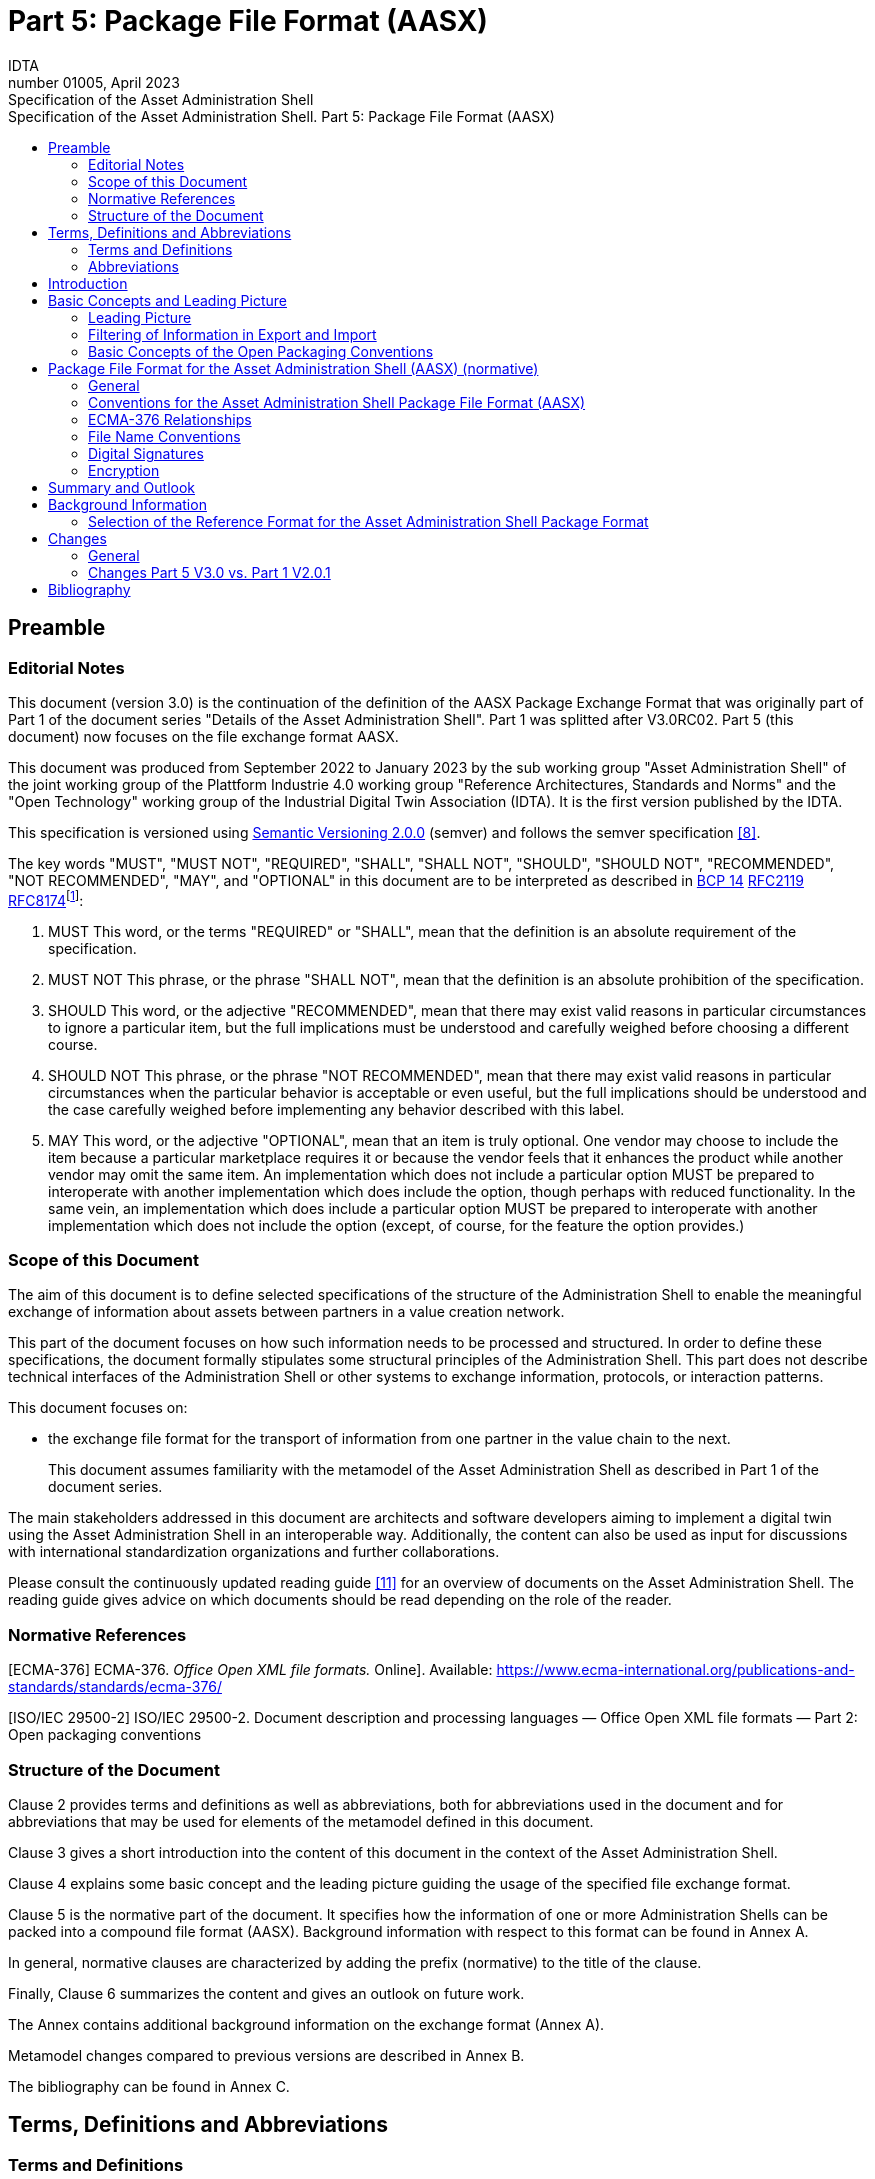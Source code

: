 :toc: left
:toc-title: Specification of the Asset Administration Shell. Part 5: Package File Format (AASX)
:stylesheet: ../style.css
:imagesdir: media/
:nofooter:

= Part 5: Package File Format (AASX)
:author: IDTA
:version-label: Number
:revnumber: 01005
:revdate: April 2023
:revremark: Specification of the Asset Administration Shell

== Preamble

=== Editorial Notes

This document (version 3.0) is the continuation of the definition of the AASX Package Exchange Format that was originally part of Part 1 of the document series "Details of the Asset Administration Shell". Part 1 was splitted after V3.0RC02. Part 5 (this document) now focuses on the file exchange format AASX.

This document was produced from September 2022 to January 2023 by the sub working group "Asset Administration Shell" of the joint working group of the Plattform Industrie 4.0 working group "Reference Architectures, Standards and Norms" and the "Open Technology" working group of the Industrial Digital Twin Association (IDTA). It is the first version published by the IDTA.

This specification is versioned using https://semver.org/spec/v2.0.0.html[Semantic Versioning 2.0.0] (semver) and follows the semver specification link:#bib8[[8\]].

The key words "MUST", "MUST NOT", "REQUIRED", "SHALL", "SHALL NOT", "SHOULD", "SHOULD NOT", "RECOMMENDED", "NOT RECOMMENDED", "MAY", and "OPTIONAL" in this document are to be interpreted as described in https://tools.ietf.org/html/bcp14[BCP 14] https://tools.ietf.org/html/rfc2119[RFC2119] https://tools.ietf.org/html/rfc8174[RFC8174]footnote:[https://www.ietf.org/rfc/rfc2119.txt]:

[arabic]
. MUST This word, or the terms "REQUIRED" or "SHALL", mean that the definition is an absolute requirement of the specification.
. MUST NOT This phrase, or the phrase "SHALL NOT", mean that the definition is an absolute prohibition of the specification.
. SHOULD This word, or the adjective "RECOMMENDED", mean that there may exist valid reasons in particular circumstances to ignore a particular item, but the full implications must be understood and carefully weighed before choosing a different course.
. SHOULD NOT This phrase, or the phrase "NOT RECOMMENDED", mean that there may exist valid reasons in particular circumstances when the particular behavior is acceptable or even useful, but the full implications should be understood and the case carefully weighed before implementing any behavior described with this label.
. MAY This word, or the adjective "OPTIONAL", mean that an item is truly optional. One vendor may choose to include the item because a particular marketplace requires it or because the vendor feels that it enhances the product while another vendor may omit the same item. An implementation which does not include a particular option MUST be prepared to interoperate with another implementation which does include the option, though perhaps with reduced functionality. In the same vein, an implementation which does include a particular option MUST be prepared to interoperate with another implementation which does not include the option (except, of course, for the feature the option provides.)

===  Scope of this Document

The aim of this document is to define selected specifications of the structure of the Administration Shell to enable the meaningful exchange of information about assets between partners in a value creation network.

This part of the document focuses on how such information needs to be processed and structured. In order to define these specifications, the document formally stipulates some structural principles of the Administration Shell. This part does not describe technical interfaces of the Administration Shell or other systems to exchange information, protocols, or interaction patterns.

This document focuses on:

* the exchange file format for the transport of information from one partner in the value chain to the next.
+
This document assumes familiarity with the metamodel of the Asset Administration Shell as described in Part 1 of the document series.

The main stakeholders addressed in this document are architects and software developers aiming to implement a digital twin using the Asset Administration Shell in an interoperable way. Additionally, the content can also be used as input for discussions with international standardization organizations and further collaborations.

Please consult the continuously updated reading guide link:#bib11[[11\]] for an overview of documents on the Asset Administration Shell. The reading guide gives advice on which documents should be read depending on the role of the reader.

=== Normative References

[ECMA-376] ECMA-376. _Office Open XML file formats._ Online]. Available: https://www.ecma-international.org/publications-and-standards/standards/ecma-376/

[ISO/IEC 29500-2] ISO/IEC 29500-2. Document description and processing languages — Office Open XML file formats — Part 2: Open packaging conventions

===  Structure of the Document

Clause 2 provides terms and definitions as well as abbreviations, both for abbreviations used in the document and for abbreviations that may be used for elements of the metamodel defined in this document.

Clause 3 gives a short introduction into the content of this document in the context of the Asset Administration Shell.

Clause 4 explains some basic concept and the leading picture guiding the usage of the specified file exchange format.

Clause 5 is the normative part of the document. It specifies how the information of one or more Administration Shells can be packed into a compound file format (AASX). Background information with respect to this format can be found in Annex A.

In general, normative clauses are characterized by adding the prefix (normative) to the title of the clause.

Finally, Clause 6 summarizes the content and gives an outlook on future work.

The Annex contains additional background information on the exchange format (Annex A).

Metamodel changes compared to previous versions are described in Annex B.

The bibliography can be found in Annex C.

== Terms, Definitions and Abbreviations

===  Terms and Definitions

[.underline]#Please note#: the definitions of terms are only valid in a certain context. This glossary applies only within the context of this document. For a more extensive list, please refer to Part 1 of the document series.

If available, definitions were taken from IEC 63278-1 DRAFT, July 2022.

*access control*

protection of system resources against unauthorized access; a process by which use of system resources is regulated according to a security policy and is permitted by only authorized entities (users, programs, processes, or other systems) according to that policy

* [SOURCE: IEC TS 62443-1-1]

*application*

software functional element specific to the solution of a problem in industrial-process measurement and control


====
Note 1 to entry: an application can be distributed among resources and may communicate with other applications.
====


* [SOURCE: IEC TR 62390:2005-01, 3.1.2]

*asset*

physical, digital, or intangible entity that has value to an individual, an organization or a government


====
Note 1 to entry: an asset can be single entity, a collection of entities, an assembly of entities, or a composition of entities.
====



====
EXAMPLE 1: examples for physical entities are equipment, raw material, parts components and pieces, supplies, consumables, physical products, and waste.
====



====
EXAMPLE 2: examples for digital assets are process definitions, business procedures, or actual states.
====



====
EXAMPLE 3: a software license is an example of an intangible asset.
====


* [SOURCE: IEC 63278-1, based on IEV 741-01-04; editorial changes]

*Asset Administration Shell (AAS)*

standardized digital representation of an asset


====
Note 1 to entry: Asset Administration Shell and Administration Shell are used synonymously.
====


* [SOURCE: IEC 63278-1, note added]

*digital representation*

information and services representing an entity from a given viewpoint


====
EXAMPLE 1: examples of information are properties (e.g. maximum temperature), actual parameters (e.g. actual velocity), events (e.g. notification of status change), schematics (electrical), and visualization information (2D and 3D drawings).
====



====
EXAMPLE 2: examples of services are providing the history of the configuration data, providing the actual velocity, and providing a simulation.
====



====
EXAMPLE 3: examples of viewpoints are mechanical, electrical, or commercial characteristics.
====


* [SOURCE: IEC 63278-1; editorial changes]

*identifier (ID)*

identity information that unambiguously distinguishes one entity from another one in a given domain


====
Note 1 to entry: there are specific identifiers, e.g. UUID Universal unique identifier, IEC 15418 (GS1).
====


* [SOURCE: Glossary Industrie 4.0]

*Submodel*

container of SubmodelElements defining a hierarchical structure consisting of SubmodelElements

* [SOURCE: IEC 63278-1]

*system*

interacting, interrelated, or interdependent elements forming a complex whole

* [SOURCE: IEC 63278-1; IEC TS 62443-1-1:2009, 3.2.123]

===  Abbreviations


====
Note: not all abbreviations are used in this document. The list of abbreviations is identical in the different parts of the document series "Details of the Asset Administration Shell".footnote:[There might be smaller differences in the different parts with respect to which abbreviations are listed.]
====


[cols="21%,79%",options="header"]
|===
|*Abbreviation* |*Description*
|AAS |Asset Administration Shell
|AASX |Package file format for the Asset Administration Shell
|AML |AutomationML
|API |Application Programming Interface
|BITKOM |Bundesverband Informationswirtschaft, Telekommunikation und neue Medien e. V.
|BLOB |Binary Large Object
|CDD |Common Data Dictionary
|GUID |Globally unique identifier
|I4.0 |Industrie 4.0
|ID |Identifier
|IDTA |Industrial Digital Twin Association
|IEC |International Electrotechnical Commission
|IRDI |International Registration Data Identifier
|IRI |Internationalized Resource Identifier
|ISO |International Organization for Standardization
|JSON |JavaScript Object Notation
|MIME |Multipurpose Internet Mail Extensions
|OPC |Open Packaging Conventions (ECMA-376, ISO/IEC 29500-2)
|OPC UA |OPC Unified Architecture
|PDF |Portable Document Format
|RAMI4.0 |Reference Architecture Model Industrie 4.0
|RDF |Resource Description Framework
|REST |Representational State Transfer
|RFC |Request for Comment
|UML |Unified Modeling Language
|URI |Uniform Resource Identifier
|URL |Uniform Resource Locator
|URN |Uniform Resource Name
|UTC |Universal Time Coordinated
|VDE |Verband der Elektrotechnik, Elektronik und Informationstechnik e.V.
|VDI |Verein Deutscher Ingenieure e.V.
|VDMA |Verband Deutscher Maschinen- und Anlagenbau e.V.
|W3C |World Wide Web Consortium
|XML |eXtensible Markup Language
|ZIP |archive file format that supports lossless data compression
|ZVEI |Zentralverband Elektrotechnik- und Elektronikindustrie e. V.
|===

== Introduction

The document series "Details of the Asset Administration Shell" specifies the different needs of implementing Asset Administration Shells in an Industry 4.0 environment. A corresponding IEC series is in development, see link:#bib13[[13\]].

Besides a technology-neutral specification of the information model in UML, several different formats are provided to exchange Asset Administration Shells: XML, JSON, RDF, AutomationML, as well as an OPC UA information model.

Figure 1 shows the different ways of exchanging information via Asset Administration Shells. This part of the "Details of the Asset Administration Shell" series, Part 5, deals with type 1: file exchange. The following steps need to be executed to enable an exchange between partners:

. definition of the Asset Administration Shell in a selected format, for example XML (see link:#bib9[[9\]]),
. selecting the additional files that are referenced in submodels of the Asset Administration Shell and should also be exchanged,
. provision of the Asset Administration Shell together with the selected files in a standardized exchange format, the AASX package format as specified in this document,
. defining a secure way to exchange the file, for example via secure file download on a web server link:#bib12[[12\]].

.Figure 1 Part 5: File Exchange Type of Information Exchange via Asset Administration Shells
image:image2.jpeg[width=535,height=337]

== Basic Concepts and Leading Picture

=== Leading Picture

The leading use case in this document is the exchange of an Asset Administration Shell including all its auxiliary documents and artifacts from one value chain partner to another. This document does not deal with the use case of already deployed Asset Administration Shells running in a specific infrastructure, but only with the file exchange between partners.

Figure 2 shows the overall picture. It depicts two value chain partners. "Supplier" is going to provide some products, "Integrator" is going to utilize these products to build a machine. Two kinds of Administration Shells are provided: one for the asset with the type of a product (A1, B1 and C1 for the machine), one for the assets with the actual product instances (D1 and D4). The aim is to provide engineering information to the integrator that can be imported into the integrator's engineering system.

The Asset Administration Shells are not necessarily exported "as is". Instead, some filtering depending on the access and usage policies can be applied before export (see Clause 4.2. The same can happen on the integrator’s side. Not all provided information will necessarily be imported. This is why packages A2 and A3 are distinguished from the original A1 Asset Administration Shell for the product type. The same accounts for B1 and D1. D4 is the composite instance of product type C1.

In Figure 3, it is assumed that import does not need additional filtering.

.Figure 2 Use Case File Exchange between Value Chain Partners
image:image3.jpeg[width=642,height=491]

"Supplier" and "Integrator" form two independent legal bodies (Figure 3). The organizational boundaries as well as the system boundaries including the partners’ infrastructures must be taken into account for data exchange, file exchange being one form of data exchange.

The exchange of files needs to fulfil some requirements with respect to usability and security link:#bib12[[12\]]. A bilateral agreement on security constraints is required, which must be fulfilled for the transfer and usage of the files. Please refer to Part 4 of the series "Details of the Asset Administration Shell" for more details.

.Figure 3 File Exchange between two Value Chain Partners
image:image4.jpg[width=642,height=270]

For usability sake, a container format is used for file exchange and a corresponding structure is defined. This predefined structure helps the consumer to understand the content of the single files. The container may contain auxiliary files referenced by the AAS or even executable code.

=== Filtering of Information in Export and Import

When exchanging information from partner A to partner B, two use cases may apply.

* The producer of information only wants to submit certain parts of the information. The information might vary depending on the specific consumer it is submitted to. This requires a filtering mechanism, which allows to individually shape the information for the specific consumer.
* The consumer of information does not want to include all information provided by the producer in his own process, i.e. he wants to filter only the relevant information.
+
.Figure 4 Example Filtering for Export and Import
image:image5.jpg[width=642,height=666]

As an example (see Figure 4), let’s assume that the producer is submitting the complete order data. However, the consumer (in this case the machine builder) is filtering the information (1) and is only importing the information relevant to him. Regarding the functionality, both are filtering: the producer is filtering what he submits to the consumer (2) and the consumer in turn is not using all functionality but is filtering the functionality he wants to use in his environment. The same is possible between machine builders and operators.


====
Note: in the use case described above, (i.e. the exchange of information via sharing of xml files, etc.), the information that is not intended for submission needs to be extracted from the corresponding xml files before delivery or before import, respectively. Role or attribute-based access control does not fit this use case. The corresponding access policies might help filtering the corresponding information, but they cannot be submitted as part of the file exchanged.
====


Figure 4 shows an example, where the defined xml format is used as defined in this document. The German translation shall not be submitted, only English language is provided to partner B.

.Figure 5 Example Filtering of Information in XML
image:image6.jpg[width=642,height=299]

=== Basic Concepts of the Open Packaging Conventions

The packaging model specified by the Open Packaging Conventions describes *packages*, *parts*, and *relationships*. Packages hold parts, which hold content and resources, such as *files*footnote:[The term “file” will be used instead of “part”.]. Every file in a package has a unique URI-compliant file name along with a specified content-type expressed in the form of a MIME media type.

Relationships are defined to connect the package to files, and to connect various files in the package. The definition of the relationships (along with the files’ names) is the *logical model* of the package. The resource, i.e. a source of a relationship, must be either the package itself or a data component (file) inside of the package. The target resource of a relationship can be any URI-addressable resource inside or outside of the package. It is possible to have more than one relationship that share the same target file (see example 9–6 in ISO/IEC 29500-2: 2012).

The *physical model* maps these logical concepts to a physical format. The result of this mapping is a physical package format (a ZIP archive format) in which files appear in a directory-like hierarchy (adapted from link:#bib4[[4\]] and link:#bib5[[5\]]).

== Package File Format for the Asset Administration Shell (AASX) (normative)

=== General

Some use cases make it necessary to exchange the full or partial structure of the Asset Administration Shell with or without associated values and/or to make the information persistent (e.g. store it on a file server). In this case, a file format must be defined that can hold and store this information. Therefore, a package file format for the Asset Administration Shell (AASX) is defined based on the following requirements:

* generic package file format to include the Asset Administration Shell structure, data, and other related files,
* main use cases are the exchange between organizations/partners and storage/persistency of the Asset Administration Shells’ information,
* the package format shall be usable by everyone without any legal restrictions or royalties; the format should preferably be based on an international standard with high guarantees of future maintainability,
* existence of APIs to create, read, and write packages of this format,
* provision of digital signatures and encryption capabilities,
* policies for authenticity and integration of package filesfootnote:[Role-based policies to access this package are not defined, as this is a feature of the systems that host the AASs (see Part 4 Security of the document series).].

The following process in Figure 6 is defined for creating and consuming AASX packages.

.Figure 6 Process for Generating and Consuming AASX Packages
image:image7.jpeg[width=642,height=335]

The process starts by serializing the existing AAS (e.g. D1 and E1) into files (according to the serialization mechanisms described in this document), as well as exporting other supplementary files (i.e. files mentioned in the structure of the AAS, such as manuals, CAD files, etc.). All these files will be packaged together into the AASX ZIP file format and will be followed by several security steps that define the policies for modifiability, encryption, and digital signing of the files inside the AASX. The final AASX can then be transported from the AASX producer (in this case partner A) to the AASX consumer (partner B) via digital media such as e-mail, USB stick, etc. The consumer first needs to validate and verify the incoming AASX, unpack the contained files, and import them to generate the new AAS in the consumer environment. The process will be explained in detail in the following sub-sections.

=== Conventions for the Asset Administration Shell Package File Format (AASX)

The Asset Administration Shell Package (AASX) format is derived from the Open Package Conventions standards, consequently inheriting its characteristics. Nevertheless, some conventions are defined for the AASX:

* package format and rules according to ISO/IEC 29500-2:2012; any derivate format from this standard (such as the AASX format) requires the definition of a logical model, a physical model, and a security model; the specific conventions are described in the next subsections.
* file extension for the AASX format *.aasx*,
* MIME-type for the AASX format: application/asset-administration-shell-packagefootnote:[The current MIME-type is provisory and needs to be requested officially.],
* *icon* for the AASXfootnote:[No official icon for aasx extension available so far.],
* identification of the AASX format by the file extension and content (MIME) type, which can be identified content-wise when reading the first relationship file /_rels/.rels (as defined in Open Packaging Conventions) and looking for a relationship type *http://admin-shell.io/aasx/relationships/aasx-origin* (which is the entry point for the logical model of the Asset Administration Shell),
* note that the following paths and filenames in the package are already reserved by the Open Packaging Conventions specification and shall therefore not be used for any derivative format: /[Content_Types].xml; /_rels/.rels; /_<file_path>_/_rels/_<filename>_.rels (where <__filename__> is a file in the package that is source of relationships and _<file_path>_ is the path to that file),
* the AASX format does not have to be opened in any existing Office Open XML / Open Packaging Conventions compatible Office application (e.g. Microsoft Office, LibreOffice), because the required relationships and files for the different office "models" may not be present (e.g. http://schemas.openxmlformats.org/officeDocument/2006/relationships/officeDocument for "docx" document).

===  ECMA-376 Relationships

Figure 7 defines a set of relationship types (URIs) and the corresponding source files as a part of the logical model for the AASX format. In addition (not shown in Figure 7), a specific relationship instance also has a unique ID and a target resource (URI of a target file inside or outside of the package).

.Figure 7 Relationship Types for AASX Packages (Logical Model)
image:image8.png[width=642,height=300]

The relationship types for thumbnail, core-properties, digital-signatures (origin, signature and certificate) are defined by Open Packaging Conventions. The other relationship types were specifically defined to support the AASX package format.

The following name spaces are defined:

[cols="18%,82%",options="header"]
|===
|*Namespace* |*Value*
|<rel> |http://schema.openxmlformats.org/package/2006/relationships
|<rel_aas> |http://admin-shell.io/aasx/relationships
|===

Each relationship typefootnote:[To avoid the long names of the relationship types, the short name is used in the text.] as denoted in Figure 7 is described in the following.
[cols="30%h,70%"]
|===
|*Relationship Type* |
|*Source File of Relationship Type:* |*--*
|*Namespace:* |*<rel>*
|===
[cols="30%,10%,60%",options="header"]
|===
|*Relationship Type* |*Card.* |*Description*
|*metadata/thumbnail* |0..1 a|
Required to define a thumbnail for that package (e.g. picture of the administrated device).

The thumbnail picture can be shown instead of the package’s icon based on the extension and/or content type.

|*metadata/core-properties* |0..1 a|
There is a schema for describing the package through "core properties," which uses selected Dublin Core metadata elements in addition to some Open Packaging Conventions-specific elements.

The core properties do not describe the Administration Shell, but the package itself. Some elements of the core properties may be similar/equal to elements of the Administration Shell.

Some core properties are: Title, Subject, Creator, Keywords, Description, LastModifiedBy, Revision, LastPrinted, Created, Modified, Category, Identifier, ContentType, Language, Version, ContentStatus.

|*digital-signature/origin* |0..1 a|
Required if you need to sign files and relationships inside the package. Their relationships basically target files that contain the data on signatures (e.g. certificate, digests, etc.).


====
Note: see Clause 5.5 on digital signatures for more information.
====


|*aasx-origin* |1 a|
This relationship targets an aasx origin file which shall be an empty file or a plain text file containing the text "Intentionally empty"footnote:[This will allow extensions of the AASX package format in future versions of this specification.].

It is the entry point for all aas specific relationships and files inside the package. The source of the aasx origin relationship must be the package root.

|===
{empty}
[cols="30%h,70%"]
|===
|*Relationship Type* |
|*Source File of Relationship Type:* |*<rel>/digital-signature/origin*
|*Namespace:* |*<rel>* |
|===
[cols="30%,10%,60%", options="header"]
|===
|*Relationship Type* |*Card.* |*Description*
|*digital-signature/signature* |1..* a|
Required if you need to sign files and relationships inside the package. Their relationships basically target files that contain the data on signatures (e.g. certificate, digests, …).


====
Note: see Clause 5.5 on digital signatures for more information.
====


|===
{empty}
[cols="30%h,70%"]
|===
|*Relationship Type* |
|*Source File of Relationship Type:* |*<rel>/digital-signature/signature*
|*Namespace:* |*<rel>* |
|===
[cols="30%,10%,60%", options="header"]
|===
|*Relationship Type* |*Card.* |*Description*
|*digital-signature/certificate* |0..1 a|
Required if you need to sign files and relationships inside the package. Their relationships basically target files that contain the data on signatures (e.g. certificate, digests, …).


====
Note: see Clause 5.5 on digital signatures for more information.
====


|===
{empty}
[cols="30%h,70%"]
|===
|*Relationship Type* |
|*Source File of Relationship Type:* |*<rel_aas>/aasx-origin*
|*Namespace:* |*<rel_aas>* |
|===
[cols="30%,10%,60%", options="header"]
|===
|*Relationship Type* |*Mandatory* |*Description*
|*aas-spec* |1..* a|
Targets the file that contains the structure/specification of one or more identifiable elements (such as AAS, Submodel or ConceptDescription).

Different formats of the same information can be contained in the container.

Typical formats contained are XML and/or JSON.

|===
{empty}
[cols="30%h,70%"]
|===
|*Relationship Type* |
|*Source File of Relationship Type:* |*<rel_aas>/aas-spec*
|*Namespace:* |*<rel_aas>* |
|===
[cols="30%,10%,60%", options="header"]
|===
|*Relationship Type* |*Mandatory* |*Description*
|*aas-suppl* |0..1 a|
Targets any additional file, which is referenced from within the data of an AAS via a relative URI reference in the _File_ submodel element.


====
Note 1: blobs as defined via submodel Element _Blob_ are not stored as supplemental files within the package.
====



====
Note 2: not every _File_ element inside the specification of an Submodel may target a file stored within the same AASX package. Only a relative URI reference shall be interpreted as a reference to a supplementary file within the AASX package. The path within the .rels file of the Open Package Conventions container can be a relative or absolute Open Package Conventions path.
====


The source of any aasx-suppl relationship must be the file containing the AAS structure/specification. If the information is available in several formats, the relationships need to be defined for each of the files.

|===

=== File Name Conventions

Using the ECMA-376 relationships (see Clause 0) allows to locate files within the AASX package independently from the file name. For example, one package producer might store an aas-spec file in /aasx/device.xml, the other one in /asset-admin-shell/productX123.xml, but both use the same relationship type to target that file. To have a more consistent approach, the following conventions are defined for naming files inside the AASX package:

* */aasx/* shall be the common prefix for all files containing AASX package specific information,
* */aasx/aasx-origin* shall be the target of the aasx-origin relationship without content (empty file),
* */aasx/data.<extension>* shall be the target of the aas-spec relationship, where <__extension__> is "xml" or "json", based on the type of serialization,
* a serialization of the same data in both serialization formats (xml, json) stored in the same AASX package might also exist; they can be stored in parallel using the aforementioned extensions and appropriate ECMA-376 Content Types (MIME type) and require the creation of the appropriate aas-suppl relationships for both of these files, targeting the supplementary files.

Figure 9 shows the overall physical model, i.e. the file structure of an AASX package. The folder "suppl" is empty in this example or not shown. The corresponding files contained in the folder "suppl" would be referenced in the data.xml.rels and data.json.rels files. The file "Thumbnail.png" is referenced in file ".rels" as target for relationship with type "metadata/thumbnail".

Figure 8 shows an example of an AASX package focusing on the specific aasx part including AAS examples. It depicts the content of the AASX package listed in a tree view using the ECMA-376 relationship types defined in Figure 7 and follows the file name conventions as defined above. In this example, it is assumed that the AAS specification files are serialized in XML. The data.xml file in this example contains two Asset Administration Shells, two submodels, and a single concept description. Three files are referenced within the submodels; they are added to the package in the folder suppl. The files can be referenced from both AAS, i.e. from both submodels. The same accounts for the concept description that can be used in both submodels. The submodels can be part of both AAS, if needed.

.Figure 8 Example of Mapping Logical (right) to Physical Model (left)
image:image9.png[width=622,height=272]

In addition to the AASX specific files, files common to all ECMA-376 packages – such as relationship parts (*.rels) and the Content Types stream ([Content_Types].xml) – must be contained in an AASX package in its physical representation as a .zip archive. For more information on these files, please refer to the ECMA-376 specification.

.Figure 9 AASX File Structure (Physical Model)
image:image10.png[width=377,height=299]

===  Digital Signatures

A digital signing feature is already provided by the Open Packaging ­­­­Conventions specification link:#bib4[[4\]]. Hence, this signing framework for packages can also be used for AASX packages. To ensure the integrity of the AAS data, all relevant files within the package (aasx-origin file, AAS structure specification file, supplementary files) and the associated relationship parts shall be signed.

===  Encryption

The Open Packaging Conventions specification (ISO/IEC 29500-2:2012) mentions that "ZIP-based packages shall not include encryption as described in the ZIP specification. Package implementers shall enforce this restriction [M3.9]"footnote:[The reason might be related to the transparency requirement for the package format as well as license requirements of PKWARE. For ISO/IEC 21320-1 (Document Container File: Core), the following statement applies: “Encryption of individual files and of the central directory is prohibited. Hence this profile of ZIP_PK is more transparent than its parent format.” link:#bib6[[6\]]]. However, an Open Packaging Conventions package may be encrypted with other means and some applications, which use this package format as the basis for a more specific format, may use encryption during interchange or DRM for distribution link:#bib1[[1\]].

An example is the Office Document Cryptography Structure (MS-OFFCRYPTO) used by derivate office formats. Some technologies used may be covered by patents from Microsoft and are therefore not recommended for the AASX format. Digital Rights Management (DRM) can also be used to encrypt content elements in a package with specific access rights granted to authorize users (see the implementation in the system.io.packaging namespace link:#bib7[[7\]]).

Regarding encryption and confidentiality, the following rules shall be followed.

. Decide if there is a need to include confidential content in a package; if there is no need, it shall not be included.
. If encryption is desired for a temporary communication act (e.g. e-mail exchange, etc.) or if an AASX needs to be stored somewhere to be opened later by the same entity, then encryption methods can be used for that specific means (e.g. use BitLocker when storing the AASX in Windows-based systems that support it, use S/MIME for exchanging encrypted e-mails between entities, etc.).
. For all other use casesfootnote:[A use case could be to encrypt a submodel and only provide the access to the unencrypted data after paying a fee.] where encryption is required for some or all of the content of the AASX, the following applies.
* Encryption methods can be used for individual files in the AASX package, if the "encrypted" version replaces the original file in the package, the content type of the encryption format is known, and the content type is listed in the [Content-Type].xml. The relationships as defined in this document remain the same, whether content is encrypted or not. Note that Open Packaging Conventions related files as well as relationship files shall not be encrypted, and digital signing must be performed after encryption. One example of an encryption standard is the Secure MIME (S/MIME), where the encrypted content should be stored in application/pkcs7-mime format as defined in RFC 5652 and the file extension *.p7m should be used.
* Besides encrypting the content of the package (individual files), it is possible to encrypt the full package (e.g. also using Secure MIME and saving the encrypted package in application/pkcs7-mime file format). In this case, signing of the content of the package must be done before encryption.

== Summary and Outlook

This document (Part 5 of the document series "Details of the Asset Administration Shell") defines the AASX package file format for file exchange of Administration Shells based on the Open Package Conventions.

Additional parts of the document series cover (see link:#bib10[[10\]]):

* the information meta model of the Asset Administration Shell (Part 1),
* interfaces and APIs for accessing the information of Asset Administration Shells (access, modify, query, and execute information and active functionality; Part 2),
* the payload of these APIs is based on the definitions of the information model as specified in document Part 1; the API also includes operations for downloading AASX files as specified in this document,
* data specification templates (Part 3 series),
* security aspects of the Asset Administration Shell (Part 4)

== Background Information

=== Selection of the Reference Format for the Asset Administration Shell Package Format

The Open Packaging Conventionsfootnote:[Not to be confused with OPC (Open Platform Communication) of the OPC Foundation. Therefore, we will use the full term “Open Packaging Conventions” instead of the abbreviation “OPC”.] format is used as the reference for the Asset Administration Shell package format definition, due to the following reasons.

* Open Packaging Conventions is an international standard specified in ISO/IEC 29500-2:2012 and ECMA-376.
* Open Packaging Conventions is based on ZIP (as a package container) and XML (for the description of some internal files and definitions). These two technologies are most widely used in their respective domains and are also addressed for long-term archiving.
* Open Packaging Conventions can be used as package for non-Office applications, too (there are many examples available, such as NuGet, FDI packages, etc.). It provides a logical model independent from how the files are stored in the package. This logical model can be expanded to any sort of application.
* Open Packaging Conventions is also used in the scope of Industry (e.g. FDI packages) and currently in discussion as possible container format for some FDT® and ODVA Project xDS™ use cases.
* Open Packaging Conventions (and Open Document Format packages) supports digital signing. It can be done for individual files inside of the package. Encryption is not specified in Open Packaging Conventions (it only mentions what shall not be done). Nevertheless, encryption is possible (see points).
* There are some APIs to handle Open Packaging Conventions packages (Windows API, .NET, Java, etc.) that do not require much knowledge on the technical specification.
* Open Packaging Conventions encourages chunking, i.e. splitting files into small chunks. This is favorable for reducing the effect of file corruption and better for data access.
* Some international organizations (e.g. EU, NATO, etc.) recommend using Open Document Format (ISO/IEC 26300-3) instead. However, this recommendation is related to the formats used specifically in Office applications.
* The Office Open XML and Open Packaging Conventions specifications originated from the Microsoft Corporation and were later standardized as ISO/IEC 29500 and ECMA-376. Current and future versions of ISO/IEC 29500 and ECMA-376 are covered by Microsoft's Open Specification Promise, whereby Microsoft "irrevocably promises" not to assert any claims against those making, using, and selling conforming implementations of any specification covered by the promise (so long as those accepting the promise refrain from suing Microsoft for patent infringement in relation to Microsoft's implementation of the covered specification) link:#bib1[[1\]].
* Office Open XML (including the Open Packaging Conventions format) and Open Document Format are politically conflicting formats (see details in link:#bib2[[2\]] and link:#bib3[[3\]]). Choosing Open Packaging Conventions as the option for storing the Asset Administration Shell information had only technical reasons based on the arguments mentioned here.
* Open Packaging Conventions was chosen in favor of iiRDS (v1.0). The scope of iiRDS might not be aligned with the requirements of the Asset Administration Shell, i.e. iiRDS is mainly a format for storing technical documentation of industry devices based on ontology concepts.

== Changes

=== General

This annex lists the changes from version to version of the file exchange format together with major changes in the overall document. Non-backward compatible changes (nc) are marked as such.

=== Changes Part 5 V3.0 vs. Part 1 V2.0.1

Major changes:

* CHANGE: document Part 1 split into several separate documents: Part 1 on the metamodel of the AAS, Part 5 on the aasx package exchange format (this document), and others
* CHANGE: simplified, only one data file (but in different formats, if needed, e.g. data.xml and data.json) and 0..* supplementary files (as referenced in the data file) allowed; one data file may contain several Asset Administration Shells
* CHANGE: splitting of an Asset Administration Shell is no longer allowed (i.e. relationship type aas-spec-split removed)
* CHANGE: predefined recommended name "data" for the data file (aasx/aas-spec); the suffix "aas." (i.e. data.aas.xml) is no longer required (now just data.xml) because splitting of files is no longer allowed
* CHANGE: clause on digital signatures shortened; description of how to sign and what to consider when signing AASX files or content no longer available

Minor changes:

* Update xml examples to follow new version of xml schema

== Bibliography

[#bib1]
[1] "Sustainability of Digital Formats: Planning for Library of Congress Collections. Open Packaging Conventions (Office Open XML)", ISO 29500-2:2008-2012, 2012. [Online]. Available: https://www.loc.gov/preservation/digital/formats/fdd/fdd000363.shtml

[#bib2]
[2] "Standardization of Office Open XML", Wikipedia. Accessed: 2019-01-26 [Online]. Available: https://en.wikipedia.org/wiki/Standardization_of_Office_Open_XML

[#bib3]
[3] "OpenDocument standardization", Wikipedia. Accessed: 2019-01-26 [Online]. Available: https://en.wikipedia.org/wiki/OpenDocument_standardization

[#bib4]
[4] "The Digital Signing Framework of the Open Packaging Conventions". Accessed: 2019-01-26. [Online]. Available: https://msdn.microsoft.com/en-us/library/aa905326.aspx

[#bib5]
[5] "Open Packaging Conventions Fundamentals". Accessed: 2019-01-26 [Online]. Available: https://msdn.microsoft.com/en-us/library/windows/desktop/dd742818(v=vs.85).aspx

[#bib6]
[6] "Sustainability of Digital Formats: Planning for Library of Congress Collections. Document Container File: Core (based on ZIP 6.3.3)". Accessed: 2019-01-26. [Online]. Available: https://www.loc.gov/preservation/digital/formats/fdd/fdd000361.shtml

[#bib7]
[7] "System.IO.Packaging Namespace", MSDN, Accessed: 2019-01-26 [Online]. Available: https://msdn.microsoft.com/en-us/library/system.io.packaging(v=vs.110).aspx

[#bib8]
[8] T. Preston-Werner "Semantic Versioning". Version 2.0.0. Accessed: 2020-11-13. [Online]. Available: https://semver.org/spec/v2.0.0.html

[#bib9]
[9] "Details of the Asset Administration Shell – The exchange of information between partners in the value chain of Industrie 4.0". [Online]. Available: https://industrialdigitaltwin.org/en/content-hub

[#bib10]
[10] "Details of the Asset Administration Shell – Interoperability at Runtime – Exchanging Information via Application Programming Interfaces". [Online]. Available: https://industrialdigitaltwin.org/en/content-hub

[#bib11]
[11] "Asset Administration Shell. Reading Guide". Plattform Industrie 4.0 in cooperation with IDTA. November 2020. [Online]. Available: https://industrialdigitaltwin.org/wp-content/uploads/2022/02/AAS-ReadingGuide_202201.pdf

[#bib12]
[12] "Secure Download Service", Discussion Paper. Oct. 2020, Plattform Industrie 4.0. [Online]. Available: https://www.plattform-i40.de/PI40/Redaktion/EN/Downloads/Publikation/secure_downloadservice.html

[#bib13]
[13] IEC 63278-1 "Asset Administration Shell for industrial applications – Part 1: Asset Administration Shell structure". 95/925/CDV
